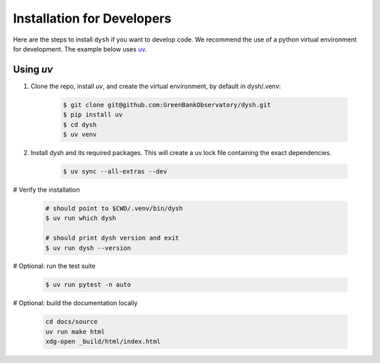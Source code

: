 ***************************
Installation for Developers
***************************

Here are the steps to install ``dysh`` if you want to develop code.
We recommend the use of a python virtual environment for development. The example below uses `uv <https://docs.astral.sh/uv/>`_.

Using `uv`
----------

#. Clone the repo, install `uv`, and create the virtual environment, by default in dysh/.venv:

    .. code-block:: bash

        $ git clone git@github.com:GreenBankObservatory/dysh.git
        $ pip install uv
        $ cd dysh
        $ uv venv

#. Install dysh and its required packages. This will create a uv.lock file containing the exact dependencies.

    .. code-block:: bash

       $ uv sync --all-extras --dev

# Verify the installation

    .. code-block:: bash

       # should point to $CWD/.venv/bin/dysh
       $ uv run which dysh

       # should print dysh version and exit
       $ uv run dysh --version

# Optional: run the test suite

    .. code-block:: bash

        $ uv run pytest -n auto

# Optional: build the documentation locally

    .. code:: bash

         cd docs/source
         uv run make html
         xdg-open _build/html/index.html
